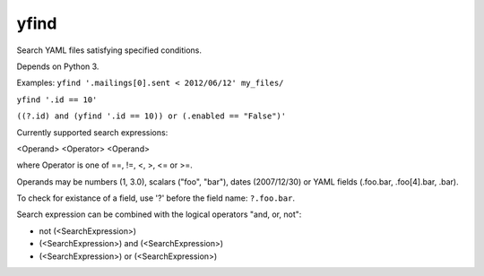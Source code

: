 =====
yfind
=====

Search YAML files satisfying specified conditions.

Depends on Python 3.

Examples:
``yfind '.mailings[0].sent < 2012/06/12' my_files/``

``yfind '.id == 10'``

``((?.id) and (yfind '.id == 10)) or (.enabled == "False")'``

Currently supported search expressions:

<Operand> <Operator> <Operand>

where Operator is one of ==, !=, <, >, <= or >=.

Operands may be numbers (1, 3.0), scalars ("foo", "bar"), dates
(2007/12/30) or YAML fields (.foo.bar, .foo[4].bar, .bar).

To check for existance of a field, use '?' before the field name:
``?.foo.bar``.

Search expression can be combined with the logical operators "and, or,
not":

- not (<SearchExpression>)
- (<SearchExpression>) and (<SearchExpression>)
- (<SearchExpression>) or (<SearchExpression>)


